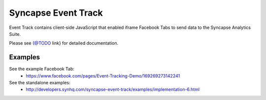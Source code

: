 Syncapse Event Track
====================

Event Track contains client-side JavaScript that enabled iframe Facebook Tabs to send data to the Syncapse Analytics Suite.

Please see {@TODO link} for detailed documentation.

Examples
--------
See the example Facebook Tab:
   * https://www.facebook.com/pages/Event-Tracking-Demo/169269273142241

See the standalone examples:
   * http://developers.synhq.com/syncapse-event-track/examples/implementation-6.html